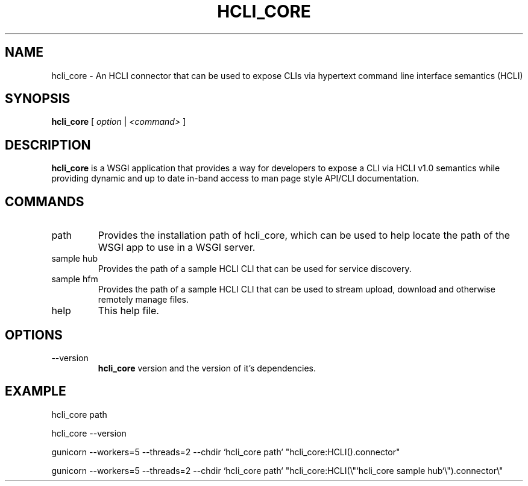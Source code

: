 .TH HCLI_CORE 1 "JUNE 2019" Linux "User Manuals"
.SH NAME
hcli_core \- An HCLI connector that can be used to expose CLIs via hypertext command line interface semantics (HCLI)
.SH SYNOPSIS
.B hcli_core
[
.I option
|
.I <command>
]
.SH DESCRIPTION
.B hcli_core
is a WSGI application that provides a way for developers to expose a CLI via HCLI v1.0 semantics
while providing dynamic and up to date in-band access to man page style API/CLI documentation.

.SH COMMANDS
.IP "path"
Provides the installation path of hcli_core, which can be used to help locate the path of the WSGI app to use in a WSGI server.
.IP "sample hub"
Provides the path of a sample HCLI CLI that can be used for service discovery.
.IP "sample hfm"
Provides the path of a sample HCLI CLI that can be used to stream upload, download and otherwise remotely manage files.
.IP help
This help file.
.SH OPTIONS
.IP --version
.B hcli_core
version and the version of it's dependencies.
.SH EXAMPLE
hcli_core path

hcli_core --version

gunicorn --workers=5 --threads=2 --chdir `hcli_core path` "hcli_core:HCLI().connector"

gunicorn --workers=5 --threads=2 --chdir `hcli_core path` "hcli_core:HCLI(\\"`hcli_core sample hub`\\").connector\\"
